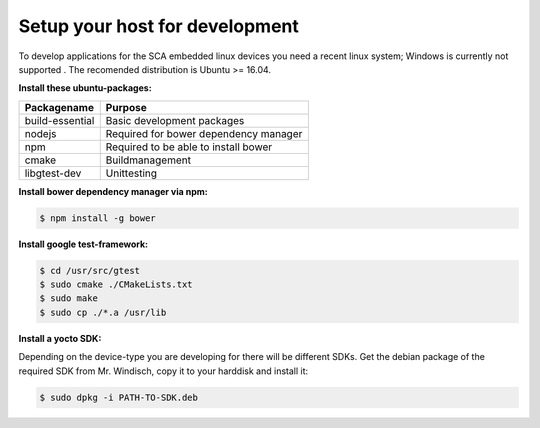 *******************************
Setup your host for development
*******************************

To develop applications for the SCA embedded linux devices you need a recent linux system;
Windows is currently not supported . The recomended distribution is Ubuntu >= 16.04.

**Install these ubuntu-packages:**

================    =======
Packagename         Purpose
================    =======
build-essential     Basic development packages
nodejs              Required for bower dependency manager
npm                 Required to be able to install bower
cmake               Buildmanagement
libgtest-dev        Unittesting
================    =======

**Install bower dependency manager via npm:**

.. code-block:: console

    $ npm install -g bower

**Install google test-framework:**

.. code-block:: console

    $ cd /usr/src/gtest
    $ sudo cmake ./CMakeLists.txt
    $ sudo make
    $ sudo cp ./*.a /usr/lib

**Install a yocto SDK:**

Depending on the device-type you are developing for there will be different SDKs.
Get the debian package of the required SDK from Mr. Windisch, copy it to your
harddisk and install it:

.. code-block:: sh

    $ sudo dpkg -i PATH-TO-SDK.deb
